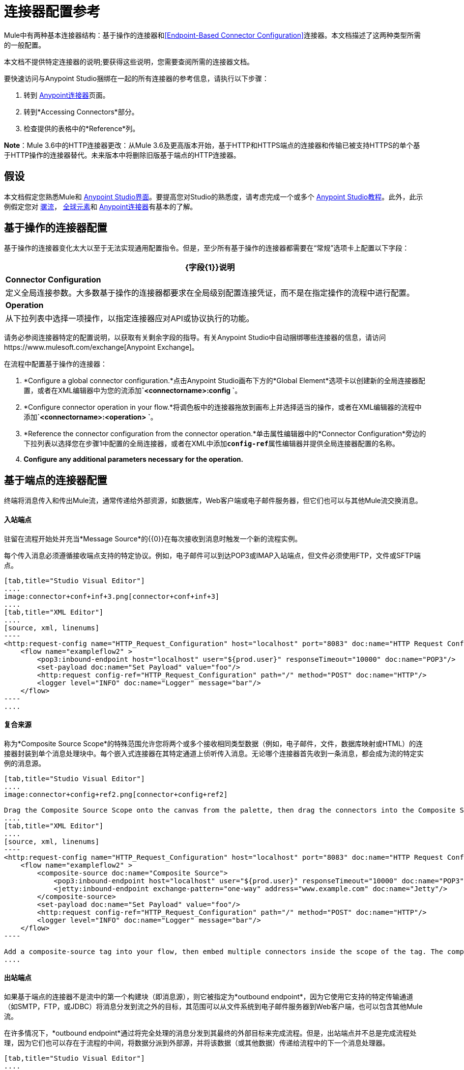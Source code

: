 = 连接器配置参考
:keywords: anypoint, studio, connectors, transports

Mule中有两种基本连接器结构：基于操作的连接器和<<Endpoint-Based Connector Configuration>>连接器。本文档描述了这两种类型所需的一般配置。

本文档不提供特定连接器的说明;要获得这些说明，您需要查阅所需的连接器文档。

要快速访问与Anypoint Studio捆绑在一起的所有连接器的参考信息，请执行以下步骤：

. 转到 link:/mule-user-guide/v/3.6/anypoint-connectors[Anypoint连接器]页面。

. 转到*Accessing Connectors*部分。

. 检查提供的表格中的*Reference*列。

*Note*：Mule 3.6中的HTTP连接器更改：从Mule 3.6及更高版本开始，基于HTTP和HTTPS端点的连接器和传输已被支持HTTPS的单个基于HTTP操作的连接器替代。未来版本中将删除旧版基于端点的HTTP连接器。

== 假设

本文档假定您熟悉Mule和 link:/anypoint-studio/v/6/index[Anypoint Studio界面]。要提高您对Studio的熟悉度，请考虑完成一个或多个 link:/anypoint-studio/v/6/basic-studio-tutorial[Anypoint Studio教程]。此外，此示例假定您对 link:/mule-user-guide/v/3.6/mule-concepts[骡流]， link:/mule-user-guide/v/3.6/global-elements[全球元素]和 link:/mule-user-guide/v/3.6/anypoint-connectors[Anypoint连接器]有基本的了解。

== 基于操作的连接器配置

基于操作的连接器变化太大以至于无法实现通用配置指令。但是，至少所有基于操作的连接器都需要在“常规”选项卡上配置以下字段：

[%header%autowidth.spread]
|===
| {字段{1}}说明
| *Connector Configuration*  |定义全局连接参数。大多数基于操作的连接器都要求在全局级别配置连接凭证，而不是在指定操作的流程中进行配置。
| *Operation*  |从下拉列表中选择一项操作，以指定连接器应对API或协议执行的功能。
|===

请务必参阅连接器特定的配置说明，以获取有关剩余字段的指导。有关Anypoint Studio中自动捆绑哪些连接器的信息，请访问https://www.mulesoft.com/exchange[Anypoint Exchange]。

在流程中配置基于操作的连接器：

.  *Configure a global connector configuration.*点击Anypoint Studio画布下方的*Global Element*选项卡以创建新的全局连接器配置，或者在XML编辑器中为您的流添加**`<connectorname>:config `**。

.  *Configure connector operation in your flow.*将调色板中的连接器拖放到画布上并选择适当的操作，或者在XML编辑器的流程中添加**`<connectorname>:<operation> `**。

.  *Reference the connector configuration from the connector operation.*单击属性编辑器中的*Connector Configuration*旁边的下拉列表以选择您在步骤1中配置的全局连接器，或者在XML中添加**`config-ref`**属性编辑器并提供全局连接器配置的名称。

.  *Configure any additional parameters necessary for the operation.*

== 基于端点的连接器配置

终端将消息传入和传出Mule流，通常传递给外部资源，如数据库，Web客户端或电子邮件服务器，但它们也可以与其他Mule流交换消息。

==== 入站端点

驻留在流程开始处并充当*Message Source*的{​​{0}}在每次接收到消息时触发一个新的流程实例。

每个传入消息必须遵循接收端点支持的特定协议。例如，电子邮件可以到达POP3或IMAP入站端点，但文件必须使用FTP，文件或SFTP端点。

[tabs]
------
[tab,title="Studio Visual Editor"]
....
image:connector+conf+inf+3.png[connector+conf+inf+3]
....
[tab,title="XML Editor"]
....
[source, xml, linenums]
----
<http:request-config name="HTTP_Request_Configuration" host="localhost" port="8083" doc:name="HTTP Request Configuration"/>   
    <flow name="exampleflow2" >
        <pop3:inbound-endpoint host="localhost" user="${prod.user}" responseTimeout="10000" doc:name="POP3"/>
        <set-payload doc:name="Set Payload" value="foo"/>
        <http:request config-ref="HTTP_Request_Configuration" path="/" method="POST" doc:name="HTTP"/>
        <logger level="INFO" doc:name="Logger" message="bar"/>
    </flow>
----
....
------

==== 复合来源

称为*Composite Source Scope*的特殊范围允许您将两个或多个接收相同类型数据（例如，电子邮件，文件，数据库映射或HTML）的连接器封装到单个消息处理块中。每个嵌入式连接器在其特定通道上侦听传入消息。无论哪个连接器首先收到一条消息，都会成为流的特定实例的消息源。

[tabs]
------
[tab,title="Studio Visual Editor"]
....
image:connector+config+ref2.png[connector+config+ref2]

Drag the Composite Source Scope onto the canvas from the palette, then drag the connectors into the Composite Source Scope processing block. The composite source then allows the each embedded connector to act as a temporary, non-exclusive message source when it receives an incoming message.
....
[tab,title="XML Editor"]
....
[source, xml, linenums]
----
<http:request-config name="HTTP_Request_Configuration" host="localhost" port="8083" doc:name="HTTP Request Configuration"/>
    <flow name="exampleflow2" >
        <composite-source doc:name="Composite Source">
            <pop3:inbound-endpoint host="localhost" user="${prod.user}" responseTimeout="10000" doc:name="POP3"/>
            <jetty:inbound-endpoint exchange-pattern="one-way" address="www.example.com" doc:name="Jetty"/>
        </composite-source>
        <set-payload doc:name="Set Payload" value="foo"/>
        <http:request config-ref="HTTP_Request_Configuration" path="/" method="POST" doc:name="HTTP"/>
        <logger level="INFO" doc:name="Logger" message="bar"/>
    </flow>
----

Add a composite-source tag into your flow, then embed multiple connectors inside the scope of the tag. The composite source then allows the each connector to act as a temporary, non-exclusive message source when it receives an incoming message.
....
------

==== 出站端点

如果基于端点的连接器不是流中的第一个构建块（即消息源），则它被指定为*outbound endpoint*，因为它使用它支持的特定传输通道（如SMTP，FTP，或JDBC）将消息分发到流之外的目标，其范围可以从文件系统到电子邮件服务器到Web客户端，也可以包含其他Mule流。

在许多情况下，*outbound endpoint*通过将完全处理的消息分发到其最终的外部目标来完成流程。但是，出站端点并不总是完成流程处理，因为它们也可以存在于流程的中间，将数据分派到外部源，并将该数据（或其他数据）传递给流程中的下一个消息处理器。

[tabs]
------
[tab,title="Studio Visual Editor"]
....
  image:connector+config+ref+4.png[connector+config+ref+4]
....
[tab,title="XML Editor or Standalone"]
....
[source, xml, linenums]
----
<flow name="exampleflow2" >      
        <pop3:inbound-endpoint host="localhost" user="${prod.user}" responseTimeout="10000" doc:name="POP3"/>     
        <set-payload doc:name="Set Payload" value="foo"/>
        <pop3:outbound-endpoint host="localhost" user="${prod.user}" responseTimeout="10000" doc:name="POP3"/>
        <logger level="INFO" doc:name="Logger" message="bar"/>
    </flow>
----
....
------

=== 配置参考

虽然各种基于端点的连接器具有独特的属性，但大多数这些构建模块共享公共属性。

*General*标签通常会提供这些字段。

[%header,cols="2*"]
|===
| {字段{1}}说明
| *Display Name*  |默认为连接器名称。更改显示名称（必须为字母数字）以反映端点的特定角色，例如`Order Entry Endpoint`
| *Exchange-Pattern*  |定义客户端和服务器之间的交互。可用的模式是*one-way*和**request-response**。单向交换模式假设服务器不需要响应，而请求 - 响应交换模式等待服务器响应，然后才允许消息处理继续。
| *Host*  |默认名称是`localhost`。输入服务器的完全限定域名（FQDN）或IP地址。
| *Port*  |用于连接到服务器的端口号。 （例如80）
| *Path*  |允许指定路径。例如/ enter / the / path
| *Connector Configuration*  |定义全局连接参数。
|===

取决于协议和类型（入站或出站）;这些附加参数可能会出现在常规选项卡上：

[%header,cols="2*"]
|===
| {字段{1}}说明
| *Polling Frequency*  |时间是毫秒（ms）以检查传入消息。默认值是1000毫秒。
| *Output Pattern*  |从下拉列表中选择模式。在将分析的文件名写入磁盘时使用。
| *Query Key*  |输入要使用的查询的关键字。
| *Transaction*  |让您选择要用于交易的元素。使用加号按钮添加Mule交易。

| *Cron Information*  |输入cron表达式按日期和时间安排事件。
| *Method*  |对消息数据执行的操作。可用的选项有：*OPTION, GET, HEAD, POST, PUT, TRACE, CONNECT*和*DELETE*。
|===

*Advanced*标签通常包含这些字段。

[%header,cols="2*"]
|===
| {字段{1}}说明
| *Address*  |输入网址。如果使用此属性，请将其包含为URI的一部分。与主机，端口和路径互斥。
| *Response Timeout*  |端点等待响应的时间（以毫秒为单位）。
| *Encoding*  |选择运输工具将使用的字符集。例如UTF-8
| *Disable Transport Transformer*  |如果您不想使用端点的默认响应传输，请选中此框。
| *MIME Type*  |从该端点支持的下拉列表中选择一种格式。
| *Connector Endpoint*  |定义连接器配置详细信息的全局版本。
| *Business Events*  |选中该框以启用默认事件跟踪。
|===

*Transformers*标签通常包含这些字段。

[%header%autowidth.spread]
|===
| {字段{1}}说明
| *Global Transformers (Request)*  |输入交付前将应用于邮件的变换器列表。变压器将按照他们列出的顺序应用。
| *Global Transformers (Response)*  |输入一个同步转换器列表，它将在传输返回之前应用于响应。
|===

== 全局连接器配置

某些连接器要求在全局元素中配置连接信息，例如用户名，密码和安全令牌，而不是在流中的消息处理器级别。此全局连接器配置维护配置和状态，并且同一类型的许多连接器可以在全局级别引用连接器配置。例如，具有四个不同HTTP连接器的Mule应用程序都可以引用同一个全局配置的HTTP连接器，该连接器定义诸如安全性，协议和代理设置等细节。因为它们都引用相同的全局连接器配置，所有四个HTTP端点在应用程序内的行为一致。

选定的全局连接器配置也可以定义为一个域的*shared resources*，然后由引用该域的所有应用程序引用。有关更多信息，请参阅 link:/mule-user-guide/v/3.6/shared-resources[共享资源]。

请注意，您在Anypoint Studio中配置的全局元素称为*Connector Configuration*。对于基于操作的连接器，相应的XML标签为**<connectorName>:config**，对于基于端点的连接器，相应的XML标签为**<connectorName>:connector**。

== 另请参阅

* 返回到 link:/mule-user-guide/v/3.6/anypoint-connectors[Anypoint连接器]主页面。
